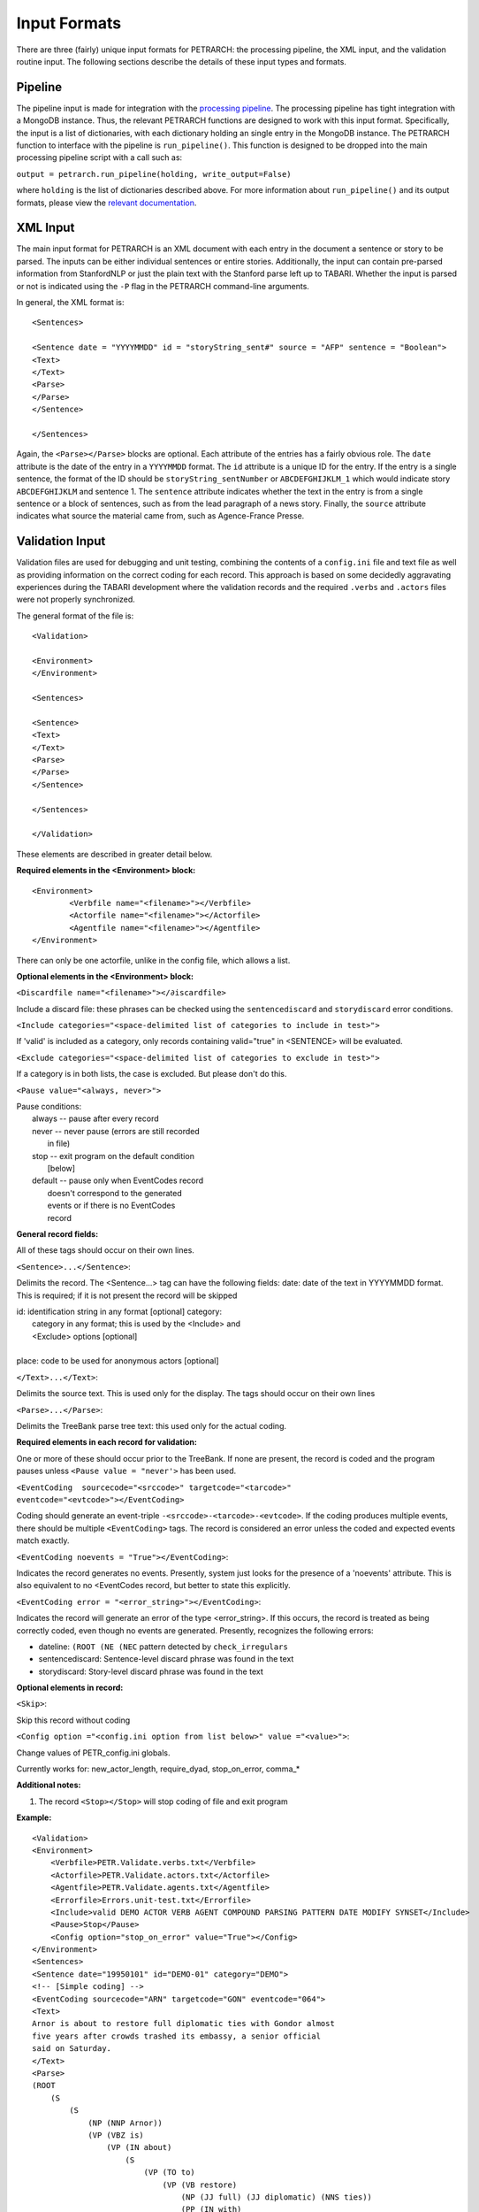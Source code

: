 Input Formats
=============

There are three (fairly) unique input formats for PETRARCH: the processing
pipeline, the XML input, and the validation routine input. The following
sections describe the details of these input types and formats.

Pipeline
--------

The pipeline input is made for integration with the `processing pipeline <http://phoenix-pipeline.readthedocs.org/en/latest/>`_.
The processing pipeline has tight integration with a MongoDB instance. Thus,
the relevant PETRARCH functions are designed to work with this input format.
Specifically, the input is a list of dictionaries, with each dictionary holding
an single entry in the MongoDB instance. The PETRARCH function to interface
with the pipeline is ``run_pipeline()``. This function is designed to be
dropped into the main processing pipeline script with a call such as:

``output = petrarch.run_pipeline(holding, write_output=False)``

where ``holding`` is the list of dictionaries described above. For more
information about ``run_pipeline()`` and its output formats, please view the
`relevant documentation <modules.html#PETRwriter.pipe_output>`_.

XML Input
---------

The main input format for PETRARCH is an XML document with each entry in the
document a sentence or story to be parsed. The inputs can be either individual
sentences or entire stories. Additionally, the input can contain pre-parsed
information from StanfordNLP or just the plain text with the Stanford parse
left up to TABARI. Whether the input is parsed or not is indicated using the
``-P`` flag in the PETRARCH command-line arguments. 

In general, the XML format is:

::

    <Sentences>

    <Sentence date = "YYYYMMDD" id = "storyString_sent#" source = "AFP" sentence = "Boolean">
    <Text>
    </Text>
    <Parse>
    </Parse>
    </Sentence>

    </Sentences>


Again, the ``<Parse></Parse>`` blocks are optional. Each attribute of the
entries has a fairly obvious role. The ``date`` attribute is the date of the
entry in a ``YYYYMMDD`` format. The ``id`` attribute is a unique ID for the
entry. If the entry is a single sentence, the format of the ID should be
``storyString_sentNumber`` or ``ABCDEFGHIJKLM_1`` which would indicate story
``ABCDEFGHIJKLM`` and sentence 1. The ``sentence`` attribute indicates whether
the text in the entry is from a single sentence or a block of sentences, such
as from the lead paragraph of a news story. Finally, the ``source`` attribute
indicates what source the material came from, such as Agence-France Presse.


Validation Input
----------------

Validation files are used for debugging and unit testing, combining the
contents of a ``config.ini`` file and text file as well as providing information on
the correct coding for each record. This approach is based on some
decidedly aggravating experiences during the TABARI development where the
validation records and the required ``.verbs`` and ``.actors`` files were not properly
synchronized.

The general format of the file is:

::

    <Validation>

    <Environment>
    </Environment>		

    <Sentences>

    <Sentence>
    <Text>
    </Text>
    <Parse>
    </Parse>
    </Sentence>

    </Sentences>

    </Validation>

These elements are described in greater detail below.

**Required elements in the <Environment> block:**

::

    <Environment>
            <Verbfile name="<filename>"></Verbfile>
            <Actorfile name="<filename>"></Actorfile>
            <Agentfile name="<filename>"></Agentfile>
    </Environment>

There can only be one actorfile, unlike in the config file, which allows a list.

**Optional elements in the <Environment> block:**

``<Discardfile name="<filename>"></∂iscardfile>``

Include a discard file: these phrases can be checked using the ``sentencediscard`` and 
``storydiscard`` error conditions.


``<Include categories="<space-delimited list of categories to include in test>">``

If 'valid' is included as a category, only records containing valid="true" in <SENTENCE> will be evaluated.

``<Exclude categories="<space-delimited list of categories to exclude in test>">``

If a category is in both lists, the case is excluded. But please don't do this.

``<Pause value="<always, never>">``

|        Pause conditions:
|                always  -- pause after every record
|                never   -- never pause (errors are still recorded
|                                        in file)
|                stop    -- exit program on the default condition
|                            [below]
|                default -- pause only when EventCodes record
|                            doesn't correspond to the generated
|                            events or if there is no EventCodes
|                            record

**General record fields:**

All of these tags should occur on their own lines.

``<Sentence>...</Sentence>``:

Delimits the record. The <Sentence...> tag can have the following fields: date: date of the text in YYYYMMDD format. This is required; if it is not present the record will be skipped


|            id: identification string in any format [optional] category:
|                category in any format; this is used by the <Include> and
|                <Exclude> options [optional]
|
|            place: code to be used for anonymous actors [optional]

``</Text>...</Text>``:

Delimits the source text. This is used only for the display. The tags should occur on their own lines

``<Parse>...</Parse>``:

Delimits the TreeBank parse tree text: this used only for the actual coding.

**Required elements in each record for validation:**

One or more of these should occur prior to the TreeBank. If none are present,
the record is coded and the program pauses unless ``<Pause value = "never'>`` has
been used.

``<EventCoding  sourcecode="<srccode>" targetcode="<tarcode>" eventcode="<evtcode>"></EventCoding>``

Coding should generate an event-triple ``-<srccode>-<tarcode>-<evtcode>``. If the coding produces 
multiple events, there should be multiple ``<EventCoding>`` tags. The record is considered 
an error unless the coded and expected events match exactly.

``<EventCoding noevents = "True"></EventCoding>``:

Indicates the record generates no events. Presently, system just looks for the presence of a 'noevents' attribute. This is also equivalent to no <EventCodes record, but better to state this explicitly.

``<EventCoding error = "<error_string>"></EventCoding>``:

Indicates the record will generate an error of the type <error_string>. If this occurs, the 
record is treated as being correctly coded, even though no events are generated. Presently, 
recognizes the following errors:

- dateline: ``(ROOT (NE (NEC`` pattern detected by ``check_irregulars``
- sentencediscard: Sentence-level discard phrase was found in the text 
- storydiscard: Story-level discard phrase was found in the text 

 
**Optional elements in record:**

``<Skip>``:

Skip this record without coding

``<Config option ="<config.ini option from list below>" value ="<value>">``:

Change values of PETR_config.ini globals.

Currently works for: new_actor_length, require_dyad, stop_on_error, comma_*

**Additional notes:**

1. The record ``<Stop></Stop>`` will stop coding of file and exit program


**Example:**

::

    <Validation>
    <Environment>
        <Verbfile>PETR.Validate.verbs.txt</Verbfile>
        <Actorfile>PETR.Validate.actors.txt</Actorfile>
        <Agentfile>PETR.Validate.agents.txt</Agentfile>
        <Errorfile>Errors.unit-test.txt</Errorfile>
        <Include>valid DEMO ACTOR VERB AGENT COMPOUND PARSING PATTERN DATE MODIFY SYNSET</Include>
        <Pause>Stop</Pause>
        <Config option="stop_on_error" value="True"></Config>
    </Environment>		
    <Sentences>
    <Sentence date="19950101" id="DEMO-01" category="DEMO">
    <!-- [Simple coding] -->
    <EventCoding sourcecode="ARN" targetcode="GON" eventcode="064">
    <Text>
    Arnor is about to restore full diplomatic ties with Gondor almost
    five years after crowds trashed its embassy, a senior official
    said on Saturday.
    </Text>
    <Parse>
    (ROOT
        (S
            (S
                (NP (NNP Arnor))
                (VP (VBZ is)
                    (VP (IN about)
                        (S
                            (VP (TO to)
                                (VP (VB restore)
                                    (NP (JJ full) (JJ diplomatic) (NNS ties))
                                    (PP (IN with)
                                        (NP (NNP Gondor)))
                                    (SBAR
                                        (NP (RB almost) (CD five) (NNS years))
                                        (IN after)
                                        (S
                                            (NP (NNS crowds))
                                            (VP (VBD trashed)
                                                (NP (PRP$ its) (NN embassy)))))))))))
            (, ,)
            (NP (DT a) (JJ senior) (NN official))
            (VP (VBD said)
                (PP (IN on)
                    (NP (NNP Saturday))))
            (. .)))
    </Parse>
    </Sentence>
    </Sentences>
    </Validation>
